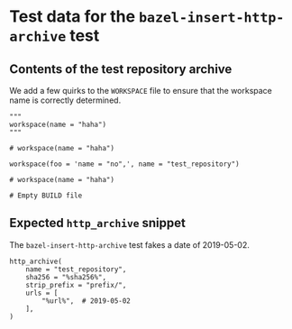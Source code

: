 # Copyright 2021, 2022, 2024 Google LLC
#
# Licensed under the Apache License, Version 2.0 (the "License");
# you may not use this file except in compliance with the License.
# You may obtain a copy of the License at
#
#     https://www.apache.org/licenses/LICENSE-2.0
#
# Unless required by applicable law or agreed to in writing, software
# distributed under the License is distributed on an "AS IS" BASIS,
# WITHOUT WARRANTIES OR CONDITIONS OF ANY KIND, either express or implied.
# See the License for the specific language governing permissions and
# limitations under the License.

* Test data for the ~bazel-insert-http-archive~ test

** Contents of the test repository archive

We add a few quirks to the =WORKSPACE= file to ensure that the workspace name is
correctly determined.

#+BEGIN_SRC bazel-workspace :tangle prefix/WORKSPACE :mkdirp yes
"""
workspace(name = "haha")
"""

# workspace(name = "haha")

workspace(foo = 'name = "no",', name = "test_repository")

# workspace(name = "haha")
#+END_SRC

#+BEGIN_SRC bazel-build :tangle prefix/BUILD :mkdirp yes
# Empty BUILD file
#+END_SRC

** Expected ~http_archive~ snippet

The ~bazel-insert-http-archive~ test fakes a date of 2019-05-02.

#+BEGIN_SRC bazel-workspace :tangle WORKSPACE.expected
http_archive(
    name = "test_repository",
    sha256 = "%sha256%",
    strip_prefix = "prefix/",
    urls = [
        "%url%",  # 2019-05-02
    ],
)
#+END_SRC
